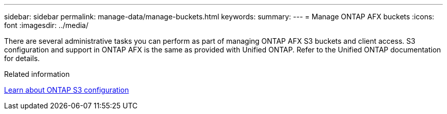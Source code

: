 ---
sidebar: sidebar
permalink: manage-data/manage-buckets.html
keywords: 
summary: 
---
= Manage ONTAP AFX buckets
:icons: font
:imagesdir: ../media/

[.lead]
There are several administrative tasks you can perform as part of managing ONTAP AFX S3 buckets and client access. S3 configuration and support in ONTAP AFX is the same as provided with Unified ONTAP. Refer to the Unified ONTAP documentation for details.

.Related information

https://docs.netapp.com/us-en/ontap/s3-config/index.html[Learn about ONTAP S3 configuration^]
